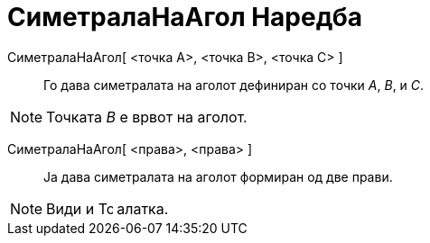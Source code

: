 = СиметралаНаАгол Наредба
:page-en: commands/AngleBisector
ifdef::env-github[:imagesdir: /mk/modules/ROOT/assets/images]

СиметралаНаАгол[ <точка А>, <точка B>, <точка C> ]::
  Го дава симетралата на аголот дефиниран со точки _A_, _B_, и _C_.

[NOTE]
====

Точката _B_ е врвот на аголот.

====

СиметралаНаАгол[ <права>, <права> ]::
  Ја дава симетралата на аголот формиран од две прави.

[NOTE]
====

Види и image:16px-Tool_Angular_Bisector.gif[Tool Angular Bisector.gif,width=16,height=16] алатка.

====
